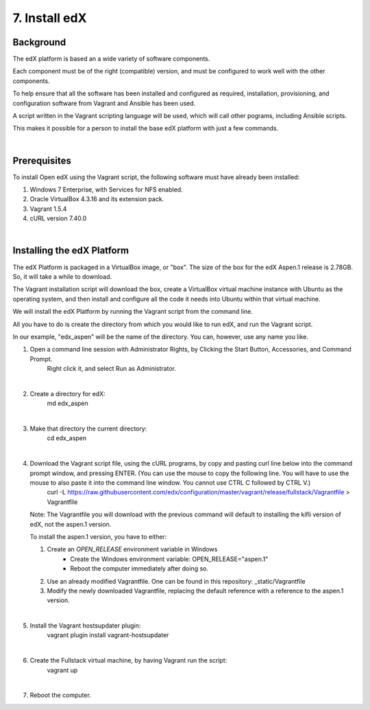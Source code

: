 7. Install edX 
==============

Background
^^^^^^^^^^

The edX platform is based an a wide variety of software components.

Each component must be of the right (compatible) version, and must be configured to work well with the other components.

To help ensure that all the software has been installed and configured as required, installation, provisioning, and configuration software from Vagrant and Ansible has been used.

A script written in the Vagrant scripting language will be used, which will call other pograms, including Ansible scripts.

This makes it possible for a person to install the base edX platform with just a few commands.

|
Prerequisites
^^^^^^^^^^^^^

To install Open edX using the Vagrant script, the following software must have already been installed:

1. Windows 7 Enterprise, with Services for NFS enabled.
2. Oracle VirtualBox 4.3.16 and its extension pack.
3. Vagrant 1.5.4
4. cURL version 7.40.0

|
Installing the edX Platform
^^^^^^^^^^^^^^^^^^^^^^^^^^^

The edX Platform is packaged in a VirtualBox image, or "box". The size of the box for the edX Aspen.1 release is 2.78GB. So, it will take a while to download.

The Vagrant installation script will download the box, create a VirtualBox virtual machine instance with Ubuntu as the operating system, and then install and configure all the code it needs into Ubuntu within that virtual machine.

We will install the edX Platform by running the Vagrant script from the command line.

All you have to do is create the directory from which you would like to run edX, and run the Vagrant script.

In our example, "edx_aspen" will be the name of the directory. You can, however, use any name you like.



1. Open a command line session with Administrator Rights, by Clicking the Start Button, Accessories, and Command Prompt. 
     Right click it, and select Run as Administrator.

     .. image:: ./_static/commandline.png

|
2. Create a directory for edX: 
      md \edx_aspen

|
3. Make that directory the current directory: 
      cd \edx_aspen

|
4. Download the Vagrant script file, using the cURL programs, by copy and pasting curl line below into the command prompt window, and pressing ENTER. (You can use the mouse to copy the following line. You will have to use the mouse to also paste it into the command line window. You cannot use CTRL C followed by CTRL V.)
    curl -L https://raw.githubusercontent.com/edx/configuration/master/vagrant/release/fullstack/Vagrantfile > Vagrantfile


   Note: The Vagrantfile you will download with the previous command will default to installing the kifli version of edX, not the aspen.1 version.

   To install the aspen.1 version, you have to either:

   1. Create an *OPEN_RELEASE* environment variable in Windows
       * Create the Windows environment variable: OPEN_RELEASE="aspen.1"  
       * Reboot the computer immediately after doing so.
   
   2. Use an already modified Vagrantfile. One can be found in this repository: _static/Vagrantfile


   3. Modify the newly downloaded Vagrantfile, replacing the default reference with a reference to the aspen.1 version.
   
|
5. Install the Vagrant hostsupdater plugin:
      vagrant plugin install vagrant-hostsupdater

|
6. Create the Fullstack virtual machine, by having Vagrant run the script:
      vagrant up

|
7.  Reboot the computer.
      
